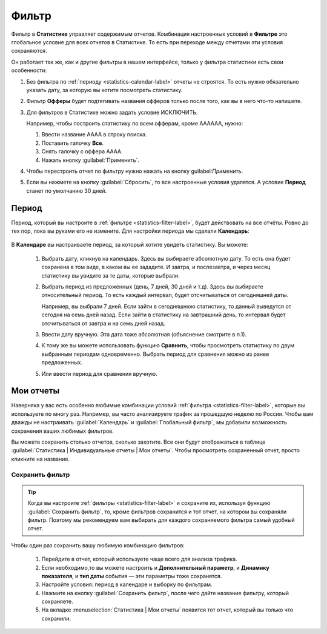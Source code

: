 .. _statistics-filter-label:

======
Фильтр
======

Фильтр в **Статистике** управляет содержимым отчетов. Комбинация настроенных условий в **Фильтре** это глобальное условие для всех отчетов в Статистике. То есть при переходе между отчетами эти условия сохраняются. 

Он работает так же, как и другие фильтры в нашем интерфейсе, только у фильтра статистики есть свои особенности:

#. Без фильтра по :ref:`периоду <statistics-calendar-label>` отчеты не строятся. То есть нужно обязательно указать дату, за которую вы хотите посмотреть статистику.
#. Фильтр **Офферы** будет подтягивать названия офферов только после того, как вы в него что-то напишете.
#. Для фильтров в Статистике можно задать условие ИСКЛЮЧИТЬ.

   Например, чтобы построить статистику по всем офферам, кроме АААААА, нужно:
   
   #. Ввести название АААА в строку поиска.
   #. Поставить галочку **Все**.
   #. Снять галочку с оффера АААА.
   #. Нажать кнопку :guilabel:`Применить`.

#. Чтобы перестроить отчет по фильтру нужно нажать на кнопку guilabel:`Применить`. 
#. Если вы нажмете на кнопку :guilabel:`Сбросить`, то все настроенные условия удалятся. А условие **Период** станет по умолчанию 30 дней.

.. _statistics-calendar-label:

*********
Период
*********
Период, который вы настроите в :ref:`фильтре <statistics-filter-label>`, будет действовать на все отчёты. Ровно до тех пор, пока вы руками его не измените. Для настройки периода мы сделали **Календарь**:

.. figure:: ../../img/statistics/calendar.png
   :scale: 100 %
   :align: center
   :alt: Календарь в статистике
 
В **Календаре** вы настраиваете период, за который хотите увидеть статистику. Вы можете:

      #. Выбрать дату, кликнув на календарь. Здесь вы выбираете абсолютную дату. То есть она будет сохранена в том виде, в каком вы ее зададите. И завтра, и послезавтра, и через месяц статистику вы увидите за те даты, которые выбрали.
      #. Выбрать период из предложенных (день, 7 дней, 30 дней и т.д). Здесь вы выбираете относительный период. То есть каждый интервал, будет отсчитываться от сегодняшней даты. 

         Например, вы выбрали 7 дней. Если зайти в сегодняшнюю статистику, то данный выведутся от сегодня на семь дней назад. Если зайти в статистику на завтрашний день, то интервал будет отсчитываться от завтра и на семь дней назад.

      #. Ввести дату вручную. Эта дата тоже абсолютная (объяснение смотрите в п.1).
      #. К тому же вы можете использовать функцию **Сравнить**, чтобы просмотреть статистику по двум выбранным периодам одновременно. Выбрать период для сравнения можно из ранее предложенных.
      #. Или ввести период для сравнения вручную.

**********
Мои отчеты
**********

Наверняка у вас есть особенно любимые комбинации условий :ref:`фильтра <statistics-filter-label>`, которые вы используете по многу раз. Например, вы часто анализируете трафик за прошедшую неделю по России. Чтобы вам дважды не настраивать :guilabel:`Календарь` и :guilabel:`Глобальный фильтр`, мы добавили возможность сохранения ваших любимых фильтров. 

Вы можете сохранить столько отчетов, сколько захотите. Все они будут отображаться в таблице :guilabel:`Статистика | Индивидуальные отчеты | Мои отчеты`. Чтобы просмотреть сохраненный отчет, просто кликните на название.

Сохранить фильтр
================

 .. figure:: ../../img/statistics/save_my_filter.png
       :scale: 100 %
       :align: center
       :alt: Сохранить фильтр в статистике

.. tip:: Когда вы настроите :ref:`фильтры <statistics-filter-label>` и сохраните их, используя функцию :guilabel:`Сохранить фильтр`, то, кроме фильтров сохранится и тот отчет, на котором вы сохраняли фильтр. Поэтому мы рекомендуем вам выбирать для каждого сохраняемого фильтра самый удобный отчет.
 
Чтобы один раз сохранить вашу любимую комбинацию фильтров:

      #. Перейдите в отчет, который используете чаще всего для анализа трафика.
      #. Если необходимо,то вы можете настроить и **Дополнительный параметр**, и **Динамику показателя**, и **тип даты** события — эти параметры тоже сохранятся.
      #. Настройте условия: период в календаре и выборку по фильтрам.
      #. Нажмите на кнопку :guilabel:`Сохранить фильтр`, после чего дайте название фильтру, который сохраняете.
      #. На вкладке :menuselection:`Статистика | Мои отчеты` появится тот отчет, который вы только что сохранили.
